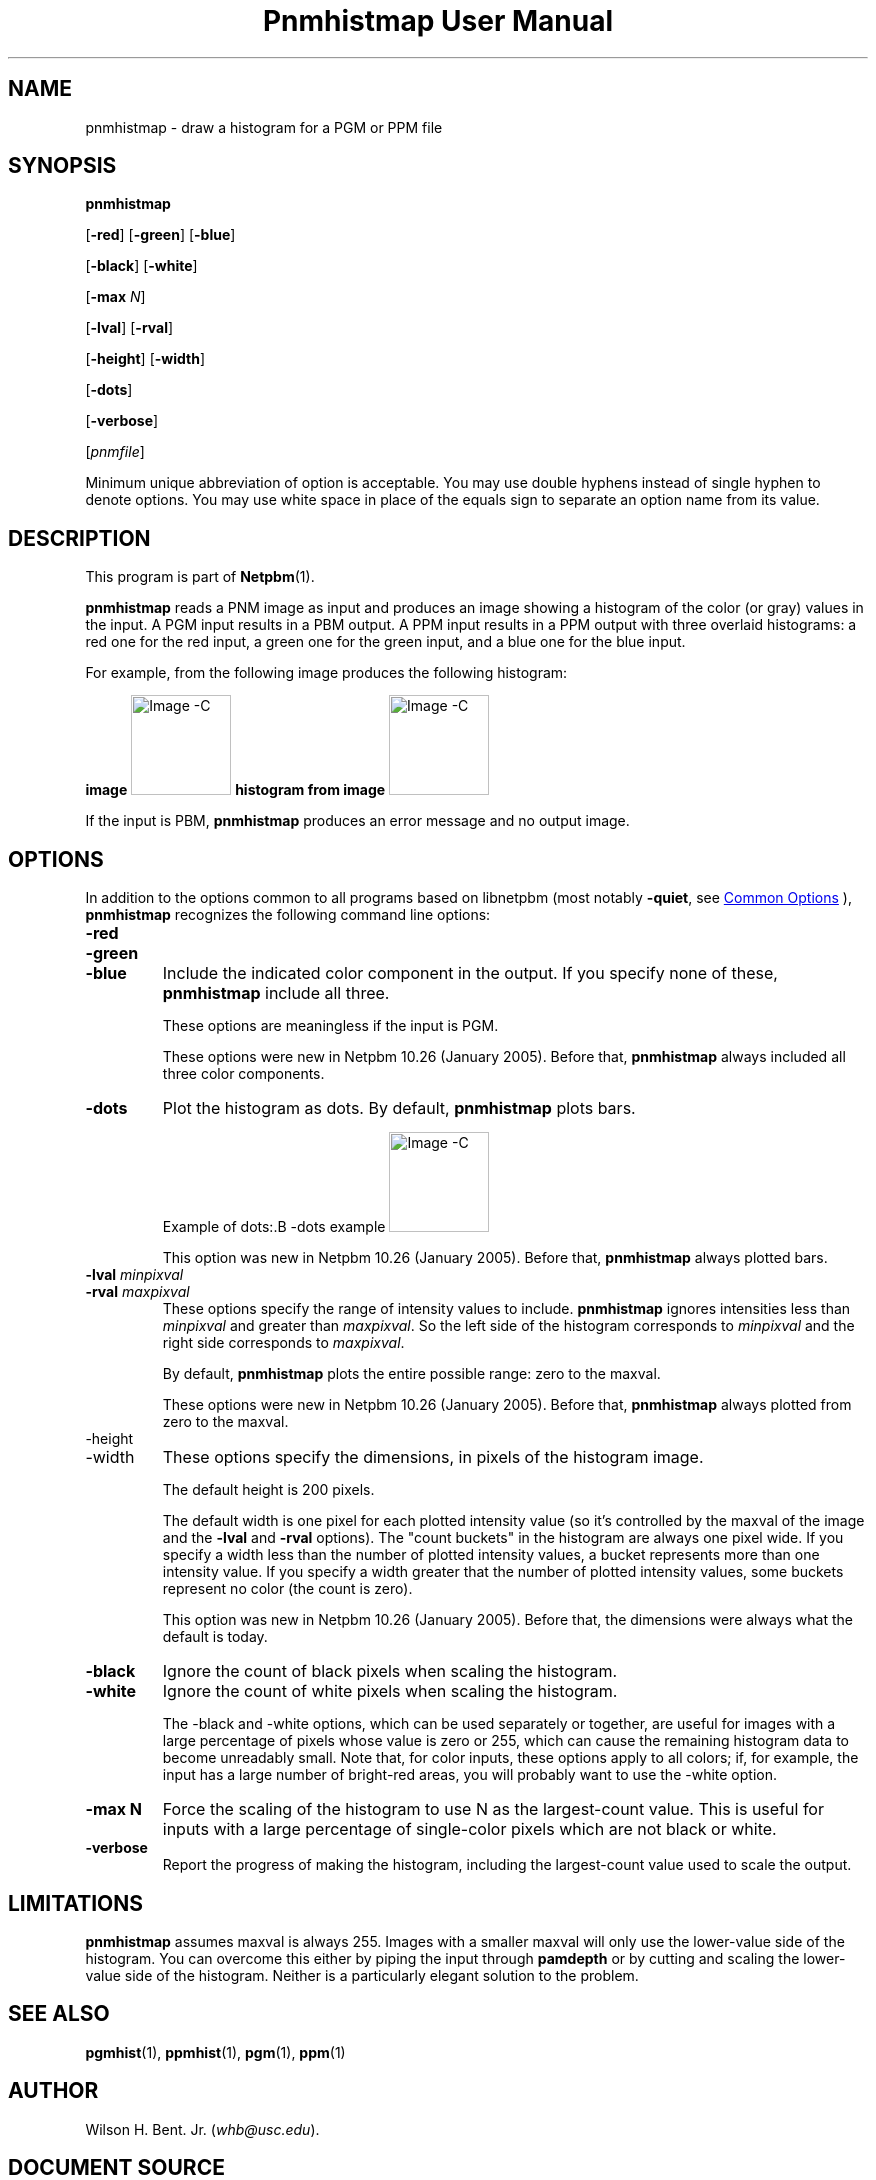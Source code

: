 \
.\" This man page was generated by the Netpbm tool 'makeman' from HTML source.
.\" Do not hand-hack it!  If you have bug fixes or improvements, please find
.\" the corresponding HTML page on the Netpbm website, generate a patch
.\" against that, and send it to the Netpbm maintainer.
.TH "Pnmhistmap User Manual" 1 "13 July 2009" "netpbm documentation"

.SH NAME
pnmhistmap - draw a histogram for a PGM or PPM file

.UN synopsis
.SH SYNOPSIS

\fBpnmhistmap\fP

[\fB-red\fP] [\fB-green\fP] [\fB-blue\fP]

[\fB-black\fP] [\fB-white\fP]

[\fB-max\fP \fIN\fP]

[\fB-lval\fP] [\fB-rval\fP]

[\fB-height\fP] [\fB-width\fP]

[\fB-dots\fP]

[\fB-verbose\fP]

[\fIpnmfile\fP]
.PP
Minimum unique abbreviation of option is acceptable.  You may use
double hyphens instead of single hyphen to denote options.  You may use
white space in place of the equals sign to separate an option name
from its value.

.UN description
.SH DESCRIPTION
.PP
This program is part of
.BR "Netpbm" (1)\c
\&.
.PP
\fBpnmhistmap\fP reads a PNM image as input and produces an image
showing a histogram of the color (or gray) values in the input.  A PGM
input results in a PBM output.  A PPM input results in a PPM output
with three overlaid histograms: a red one for the red input, a green
one for the green input, and a blue one for the blue input.
.PP
For example, from the following image produces the following histogram:
.PP
.B image
.IMG -C testimg.png
.B histogram from image
.IMG -C testimg_histbar.png
.PP
If the input is PBM, \fBpnmhistmap\fP produces an error message
and no output image.

.UN options
.SH OPTIONS
.PP
In addition to the options common to all programs based on libnetpbm
(most notably \fB-quiet\fP, see 
.UR index.html#commonoptions
 Common Options
.UE
\&), \fBpnmhistmap\fP recognizes the following
command line options:



.TP
\fB-red\fP
.TP
\fB-green\fP
.TP
\fB-blue\fP
Include the indicated color component in the output.  If you
specify none of these, \fBpnmhistmap\fP include all three.
.sp
These options are meaningless if the input is PGM.
.sp
These options were new in Netpbm 10.26 (January 2005).  Before
that, \fBpnmhistmap\fP always included all three color components.

.TP
\fB-dots\fP
Plot the histogram as dots.  By default, \fBpnmhistmap\fP plots
bars.
.sp
Example of dots:.B -dots example
.IMG -C testimg_histdot.png
.sp
This option was new in Netpbm 10.26 (January 2005).  Before that,
\fBpnmhistmap\fP always plotted bars.

.TP
\fB-lval\fP \fIminpixval\fP
.TP
\fB-rval\fP \fImaxpixval\fP
These options specify the range of intensity values to include.
\fBpnmhistmap\fP ignores intensities less than \fIminpixval\fP and
greater than \fImaxpixval\fP.  So the left side of the histogram
corresponds to \fIminpixval\fP and the right side corresponds to
\fImaxpixval\fP.
.sp
By default, \fBpnmhistmap\fP plots the entire possible range: zero
to the maxval.
.sp
These options were new in Netpbm 10.26 (January 2005).  Before that,
\fBpnmhistmap\fP always plotted from zero to the maxval.

.TP
-height
.TP
-width
These options specify the dimensions, in pixels of the histogram image.
.sp
The default height is 200 pixels.
.sp
The default width is one pixel for each plotted intensity value (so it's 
controlled by the maxval of the image and the \fB-lval\fP and \fB-rval\fP
options).  The "count buckets" in the histogram are always
one pixel wide.  If you specify a width less than the number of plotted
intensity values, a bucket represents more than one intensity value.
If you specify a width greater that the number of plotted intensity values,
some buckets represent no color (the count is zero).
.sp
This option was new in Netpbm 10.26 (January 2005).  Before that,
the dimensions were always what the default is today.

.TP
\fB-black \fP
Ignore the count of black pixels when scaling the histogram.

.TP
\fB-white\fP
Ignore the count of white pixels when scaling the histogram.
.sp
The -black and -white options, which can be used separately or
together, are useful for images with a large percentage of pixels
whose value is zero or 255, which can cause the remaining histogram
data to become unreadably small.  Note that, for color inputs, these
options apply to all colors; if, for example, the input has a large
number of bright-red areas, you will probably want to use the -white
option.

.TP
\fB-max N\fP
Force the scaling of the histogram to use N as the largest-count value.
This is useful for inputs with a large percentage of single-color pixels
which are not black or white.

.TP
\fB-verbose\fP
Report the progress of making the histogram, including the largest-count
value used to scale the output.




.UN limitations
.SH LIMITATIONS
.PP
\fBpnmhistmap\fP assumes maxval is always 255.  Images with a
smaller maxval will only use the lower-value side of the histogram.
You can overcome this either by piping the input through
\fBpamdepth\fP or by cutting and scaling the lower-value side of the
histogram.  Neither is a particularly elegant solution to the problem.

.UN seealso
.SH SEE ALSO
.BR "pgmhist" (1)\c
\&,
.BR "ppmhist" (1)\c
\&,
.BR "pgm" (1)\c
\&,
.BR "ppm" (1)\c
\&

.UN author
.SH AUTHOR
.PP
Wilson H. Bent. Jr. (\fIwhb@usc.edu\fP).
.SH DOCUMENT SOURCE
This manual page was generated by the Netpbm tool 'makeman' from HTML
source.  The master documentation is at
.IP
.B http://netpbm.sourceforge.net/doc/pnmhistmap.html
.PP